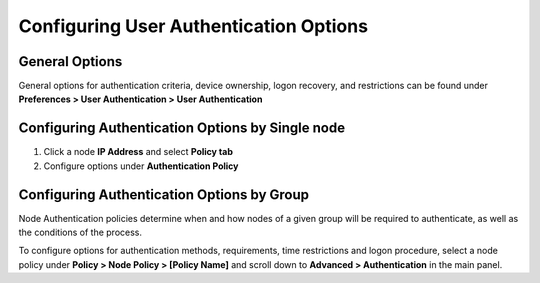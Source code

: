 Configuring User Authentication Options
=======================================

General Options
---------------

General options for authentication criteria, device ownership, logon recovery, and restrictions can be found under **Preferences > User Authentication > User Authentication**

Configuring Authentication Options by Single node
-------------------------------------------------

#. Click a node **IP Address** and select **Policy tab**
#. Configure options under **Authentication Policy**

Configuring Authentication Options by Group
-------------------------------------------

Node Authentication policies determine when and how nodes of a given group will be required to authenticate, as well as the conditions of the process.

To configure options for authentication methods, requirements, time restrictions and logon procedure, select a node policy under **Policy > Node Policy > [Policy Name]** and scroll down to **Advanced > Authentication** in the main panel.


 
